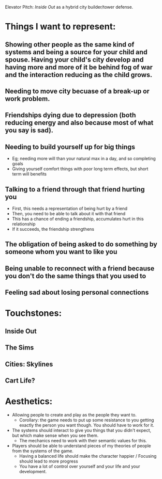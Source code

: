 Elevator Pitch: /Inside Out/ as a hybrid city builder/tower defense.

* Things I want to represent:
** Showing other people as the same kind of systems and being a source for your child and spouse. Having your child's city develop and having more and more of it be behind fog of war and the interaction reducing as the child grows.
** Needing to move city becuase of a break-up or work problem.
** Friendships dying due to depression (both reducing energy and also because most of what you say is sad).
** Needing to build yourself up for big things
   - Eg; needing more will than your natural max in a day, and so completing goals
   - Giving yourself comfort things with poor long term effects, but short term will benefits
** Talking to a friend through that friend hurting you
   - First, this needs a representation of being hurt by a friend
   - Then, you need to be able to talk about it with that friend
   - This has a chance of ending a friendship, accumulates hurt in this relationship
   - If it succeeds, the friendship strengthens
** The obligation of being asked to do something by someone whom you want to like you
** Being unable to reconnect with a friend because you don't do the same things that you used to
** Feeling sad about losing personal connections
* Touchstones:
** Inside Out
** The Sims
** Cities: Skylines
** Cart Life?
* Aesthetics:
  - Allowing people to create and play as the people they want to.
    - Corollary: the game needs to put up some resistance to you getting exactly the person you want though.
      You should have to work for it.
  - The systems should interact to give you things that you didn't expect, but which make sense when you see them.
    - The mechanics need to work with their semantic values for this.
  - Players should be able to understand pieces of my theories of people from the systems of the game.
    - Having a balanced life should make the character happier / Focusing should lead to more progress
    - You have a lot of control over yourself and your life and your development.
